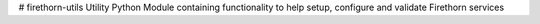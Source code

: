 # firethorn-utils
Utility Python Module containing functionality to help setup, configure and validate Firethorn services



